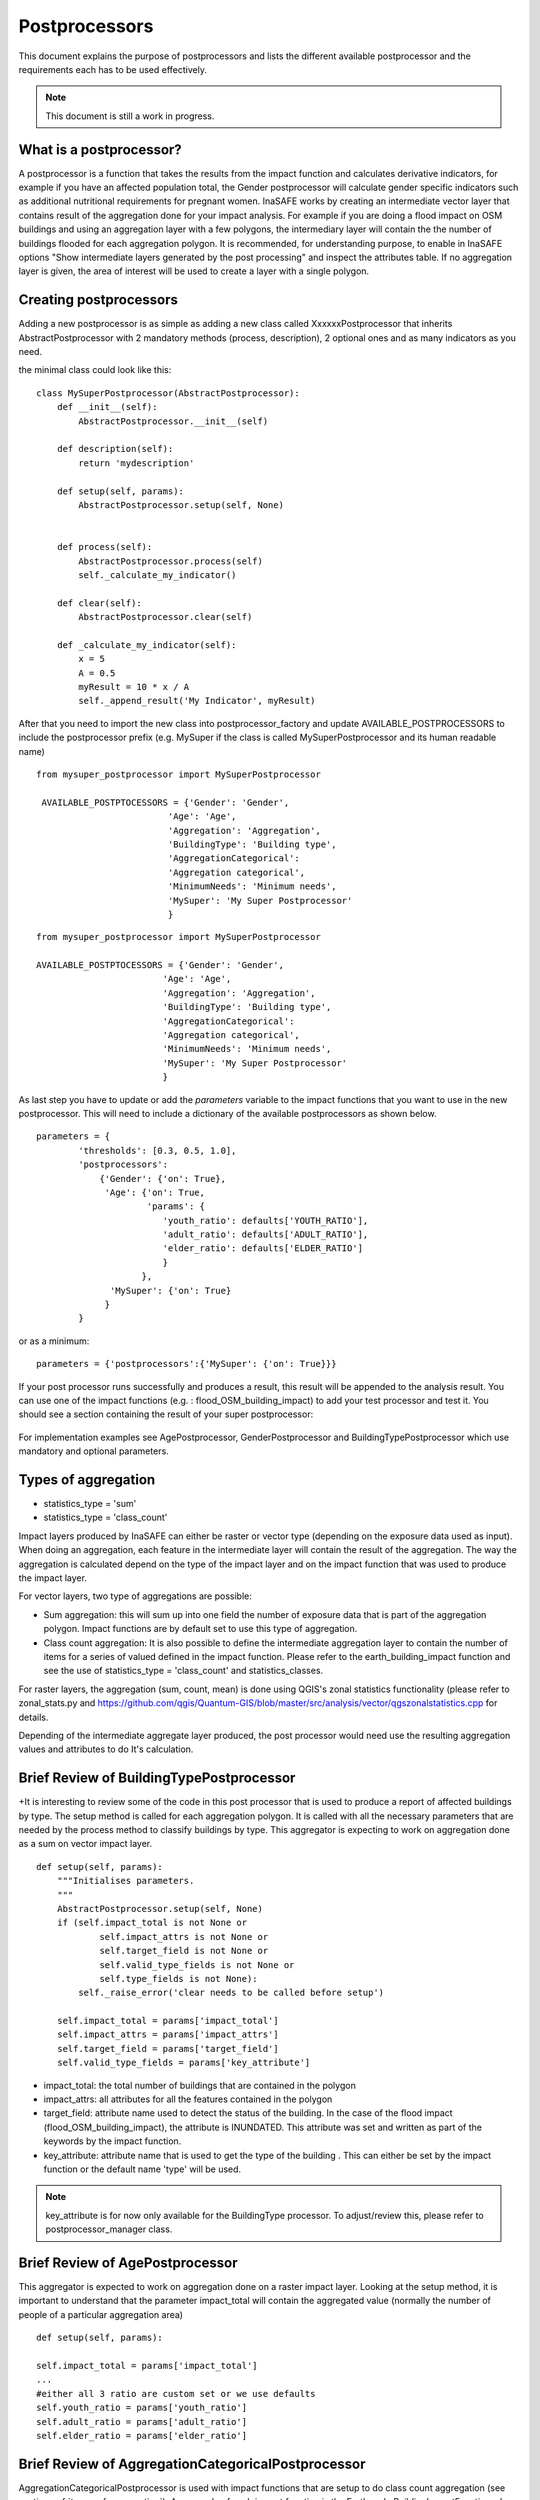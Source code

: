 .. _postprocessors:

Postprocessors
==============

This document explains the purpose of postprocessors and lists the
different available postprocessor and the requirements each has to be
used effectively.

.. note:: This document is still a work in progress.

What is a postprocessor?
------------------------

A postprocessor is a function that takes the results from the impact function
and calculates derivative indicators, for example if you have an affected
population total, the Gender postprocessor will calculate gender specific
indicators such as additional nutritional requirements for pregnant women.
InaSAFE works by creating an intermediate vector layer that contains result of the aggregation done for your impact analysis. For example if you are doing a flood impact on OSM buildings and using an aggregation layer with a few polygons, the intermediary layer will contain the the number of buildings flooded for each aggregation polygon. It is recommended, for understanding purpose, to enable in InaSAFE options "Show intermediate layers generated by the post processing" and inspect the attributes table. If no aggregation layer is given, the area of interest will be used to create a layer with a single polygon.


Creating postprocessors
-----------------------

Adding a new postprocessor is as simple as adding a new class called
XxxxxxPostprocessor that inherits AbstractPostprocessor with 2 mandatory
methods (process, description), 2 optional ones and as many indicators as you
need.

the minimal class could look like this:
::

    class MySuperPostprocessor(AbstractPostprocessor):
        def __init__(self):
            AbstractPostprocessor.__init__(self)

        def description(self):
            return 'mydescription'

        def setup(self, params):
            AbstractPostprocessor.setup(self, None)
	   

        def process(self):
            AbstractPostprocessor.process(self)
	    self._calculate_my_indicator()

        def clear(self):
            AbstractPostprocessor.clear(self)

        def _calculate_my_indicator(self):
            x = 5
            A = 0.5
            myResult = 10 * x / A
            self._append_result('My Indicator', myResult)

After that you need to import the new class into postprocessor_factory and
update AVAILABLE_POSTPROCESSORS to include the postprocessor prefix (e.g.
MySuper if the class is called MySuperPostprocessor and its human readable
name)
::

   from mysuper_postprocessor import MySuperPostprocessor

    AVAILABLE_POSTPTOCESSORS = {'Gender': 'Gender',
                            'Age': 'Age',
                            'Aggregation': 'Aggregation',
                            'BuildingType': 'Building type',
                            'AggregationCategorical':
                            'Aggregation categorical',
                            'MinimumNeeds': 'Minimum needs',
                            'MySuper': 'My Super Postprocessor'
                            }

::
    
    from mysuper_postprocessor import MySuperPostprocessor
    
    AVAILABLE_POSTPTOCESSORS = {'Gender': 'Gender',
                            'Age': 'Age',
                            'Aggregation': 'Aggregation',
                            'BuildingType': 'Building type',
                            'AggregationCategorical':
                            'Aggregation categorical',
                            'MinimumNeeds': 'Minimum needs',
                            'MySuper': 'My Super Postprocessor'
                            }

As last step you have to update or add the *parameters* variable to the impact
functions that you want to use in the new postprocessor. This will need to include
a dictionary of the available postprocessors as shown below.

::

    parameters = {
            'thresholds': [0.3, 0.5, 1.0],
            'postprocessors':
                {'Gender': {'on': True},
                 'Age': {'on': True,
                         'params': {
                            'youth_ratio': defaults['YOUTH_RATIO'],
                            'adult_ratio': defaults['ADULT_RATIO'],
                            'elder_ratio': defaults['ELDER_RATIO']
                            }
                        },
                  'MySuper': {'on': True}
                 }
            }

or as a minimum:
::

    parameters = {'postprocessors':{'MySuper': {'on': True}}}

If your post processor runs successfully and produces a result, this result will be appended to the analysis result. You can use one of the impact functions (e.g. : flood_OSM_building_impact) to add your test processor and test it. You should see a section containing the result of your super postprocessor:

.. figure:: /static/post_processor_test_result.png
   :scale: 30 %
   :align: center


For implementation examples see AgePostprocessor, GenderPostprocessor and BuildingTypePostprocessor which 
use mandatory and optional parameters.

.. _types_of_aggregation:

Types of aggregation
--------------------

* statistics_type = 'sum'
* statistics_type = 'class_count'

Impact layers produced by InaSAFE can either be raster or vector type
(depending on the exposure data used as input).
When doing an aggregation, each feature in the intermediate layer will
contain the result of the aggregation. The way the aggregation is calculated
depend on the type of the impact layer and on the impact function that was
used to produce the impact layer.

For vector layers, two type of aggregations are possible:

* Sum aggregation: this will sum up into one field the number of exposure
  data that is part of the aggregation polygon.
  Impact functions are by default set to use this type of aggregation.
* Class count aggregation: It is also possible to define the intermediate
  aggregation layer to contain the number of items for a series of valued
  defined in the impact function.
  Please refer to the earth_building_impact function and see the use of
  statistics_type = 'class_count' and statistics_classes.

For raster layers, the aggregation (sum, count, mean) is done using QGIS's
zonal statistics functionality (please refer to zonal_stats.py and
https://github.com/qgis/Quantum-GIS/blob/master/src/analysis/vector/qgszonalstatistics.cpp
for details.

Depending of the intermediate aggregate layer produced,
the post processor would need use the resulting aggregation values and
attributes to do It's calculation.

Brief Review of BuildingTypePostprocessor
-----------------------------------------

+It is interesting to review some of the code in this post processor that is
used to produce a report of affected buildings by type.
The setup method is called for each aggregation polygon.
It is called with all the necessary parameters that are needed by the
process method to classify buildings by type.
This aggregator is expecting to work on aggregation done as a sum on vector
impact layer.
::

    def setup(self, params):
        """Initialises parameters.
        """
        AbstractPostprocessor.setup(self, None)
        if (self.impact_total is not None or
                self.impact_attrs is not None or
                self.target_field is not None or
                self.valid_type_fields is not None or
                self.type_fields is not None):
            self._raise_error('clear needs to be called before setup')

        self.impact_total = params['impact_total']
        self.impact_attrs = params['impact_attrs']
        self.target_field = params['target_field']
        self.valid_type_fields = params['key_attribute']

* impact_total: the total number of buildings that are contained in the
  polygon
* impact_attrs: all attributes for all the features contained in the polygon
* target_field: attribute name used to detect the status of the building. In
  the case of the flood impact (flood_OSM_building_impact),
  the attribute is INUNDATED.
  This attribute was set and written as part of the keywords by the impact
  function.
* key_attribute: attribute name that is used to get the type of the building
  . This can either be set by the impact function or the default name 'type'
  will be used.

.. note:: key_attribute is for now only available for the BuildingType
   processor.
   To adjust/review this, please refer to postprocessor_manager class.

Brief Review of AgePostprocessor
--------------------------------

This aggregator is expected to work on aggregation done on a raster impact
layer.
Looking at the setup method, it is important to understand that the
parameter impact_total will contain the aggregated value (normally the number
of people of a particular aggregation area)
::

    def setup(self, params):

    self.impact_total = params['impact_total']
    ...
    #either all 3 ratio are custom set or we use defaults
    self.youth_ratio = params['youth_ratio']
    self.adult_ratio = params['adult_ratio']
    self.elder_ratio = params['elder_ratio']


Brief Review of AggregationCategoricalPostprocessor
---------------------------------------------------

AggregationCategoricalPostprocessor is used with impact functions that are
setup to do class count aggregation (see section
:ref:`types_of_aggregation`).
An example of such impact function is the EarthquakeBuildingImpactFunction
where four class types (levels of hazard) are defined.
Looking into the setup method, it is important to understand that the
impact_classes parameter contains these classes.
::

    def setup(self, params):
    ...
    self.impact_classes = params['impact_classes']
    ...


Notes on Minimum Needs
----------------------

InaSAFE provides a post processor (MinimumNeedsPostprocessor) that will use a
series of parameters to quickly calculate the needs of displaced people (e.g.
in terms of drinking water, food, ...).
Please refer to :ref:`minimum_needs` on notes related to this functionality.
Couple of interesting points to mention regarding the use of this post
processor:

* Impact functions need to define the minimum needs as part of their
  parameters.

For example:
::

    parameters = OrderedDict([
        ('thresholds [m]', [1.0]),
        ('postprocessors', OrderedDict([
            ('Gender', {'on': True}),
            ('Age', {
                'on': True,
                'params': OrderedDict([
                    ('youth_ratio', defaults['YOUTH_RATIO']),
                    ('adult_ratio', defaults['ADULT_RATIO']),
                    ('elder_ratio', defaults['ELDER_RATIO'])])}),
            ('MinimumNeeds', {'on': True}),
        ]))
        ('minimum needs', default_minimum_needs())
    ])


* The parameters defined as part of minimum needs are not yet configurable by
  the user.
  If there is a need to make a change, you can either define them inside the
  impact functions or modify the default needs defined in core.py.

.. _types_of_aggreagation:

Types of aggregation
--------------------

Impact layers produced by InaSAFE can either be raster or vector type (depending on the exposure data used as input). When doing an aggregation, each feature in the intermediate layer will contain the result of the aggregation. The way the aggregation is calculated depend on the type of the impact layer and on the impact function that was used to produce the impact layer.

For vector layers, two type of aggregations are possible:

* Sum aggregation: this will sum up into one field the number of exposure data that is part of the aggregation polygon. Impact functions are by default set to use this type of aggregation. 
* Class count aggregation: It is also possible to define the intermediate aggregation layer to contain the number of items for a series of valued defined in the impact function. Please refer to the earth_building_impact function and see the use of statistics_type = 'class_count' and statistics_classes.

For raster layers, the aggregation (sum, count, mean) is done using QGIS's zonal statistics functionality (please refer to zonal_stats.py and https://github.com/qgis/Quantum-GIS/blob/master/src/analysis/vector/qgszonalstatistics.cpp for details.

Depending of the intermediate aggregate layer produced, the post processor would need use the resulting aggregation values and attributes to do It's calculation. 


Brief Review of BuildingTypePostprocessor
-----------------------------------------

It is interesting to review some of the code in this post processor that is used to produce a report of affected buildings by type. The setup method is called for each aggregation polygon. It is called with all the necessary parameters that are needed by the process method to classify buildings by type. This aggregator is expecting to work on aggregation done as a sum on vector impact layer.

::
  
    def setup(self, params):
        """Initialises parameters.
        """
        AbstractPostprocessor.setup(self, None)
        if (self.impact_total is not None or
                self.impact_attrs is not None or
                self.target_field is not None or
                self.valid_type_fields is not None or
                self.type_fields is not None):
            self._raise_error('clear needs to be called before setup')

        self.impact_total = params['impact_total']
        self.impact_attrs = params['impact_attrs']
        self.target_field = params['target_field']
        self.valid_type_fields = params['key_attribute']

* impact_total: the total number of buildings that are contained in the polygon
* impact_attrs: all attributes for all the features contained in the polygon
* target_field: attribute name used to detect the status of the building. In the case of the flood impact (flood_OSM_building_impact), the attribute is INUNDATED. This attribute was set and written as part of the keywords by the impact function.
* key_attribute: attribute name that is used to get the type of the building. This can either be set by the impact function or the default name 'type' will be used. Note: key_attribute is for now only available for the BuildingType processor. To adjust/review this, please refer to postprocessor_manager class.


Brief Review of AgePostprocessor
--------------------------------

This aggregator is expected to work on aggregation done on a raster impact layer. 
Looking at the setup method, It is important to understand that the parameter impact_total will contain the aggregated value (normally the number of people of a particular aggregation area). It also uses a series of user configurable parameters that are used for ratio calculations. Other post processors such as GenderPostprocessor and MinimumNeedsPostprocessor are based on the same logic with a total impact number and customizable parameters.

::

    def setup(self, params):
    ...
    self.impact_total = params['impact_total']
    ...
    #either all 3 ratio are custom set or we use defaults
    self.youth_ratio = params['youth_ratio']
    self.adult_ratio = params['adult_ratio']
    self.elder_ratio = params['elder_ratio']


Brief Review of AggregationCategoricalPostprocessor
---------------------------------------------------

AggregationCategoricalPostprocessor is used with impact functions that are setup to do class count aggregation (see section :ref:`types_of_aggreagation`). An example of such impact function is the EarthquakeBuildingImpactFunction where four class types (levels of hazard) are defined. Looking into the setup method, It is important to understand that the impact_classes parameter contains these classes.

::

    def setup(self, params):
    ...
    self.impact_classes = params['impact_classes']
    ...




Notes on Minimum Needs
----------------------

InaSAFE provides a post processor (MinimumNeedsPostprocessor) that will use a series of parameters to quickly calculate the needs of displaced people (e.g. in terms of drinking water, food, ...). Please refer to :ref:`minimum_needs` on notes related to this functionality. Couple of interesting points to mention regarding the use of this post processor:

* impact functions need to define the minimum needs as part of their parameters. For example:

::

    ....
    parameters = OrderedDict([
        ('thresholds [m]', [1.0]),
        ('postprocessors', OrderedDict([
            ('Gender', {'on': True}),
            ('Age', {
                'on': True,
                'params': OrderedDict([
                    ('youth_ratio', defaults['YOUTH_RATIO']),
                    ('adult_ratio', defaults['ADULT_RATIO']),
                    ('elder_ratio', defaults['ELDER_RATIO'])])}),
            ('MinimumNeeds', {'on': True}),
        ]))
        ('minimum needs', default_minimum_needs())
    ])


* the parameters defined as part of minimum needs are not yet configurable by the user. If there is a need to make a change, you can either define them inside the impact functions or modify the default needs defined in core.py.



Output
------
Dock.postproc Output will hold the result datastructure (shown below) of all
the postprocessors.
The structure is then parsed by Dock._postProcessingOutput() and
stored in the impact layer's keywords.
If a postprocessor generates no output (for example due to calculation errors),
then it will just be skipped from the report.

Data structure of results
.........................
::

    {'Gender': [
        (QString(u'JAKARTA BARAT'), OrderedDict([(u'Total', {'value': 278349, 'metadata': {}}),
                                                 (u'Females count', {'value': 144741, 'metadata': {}}),
                                                 (u'Females weekly hygiene packs', {'value': 114881, 'metadata': {'description': 'Females hygiene packs for weekly use'}})])),
        (QString(u'JAKARTA UTARA'), OrderedDict([(u'Total', {'value': 344655, 'metadata': {}}),
                                                 (u'Females count', {'value': 179221, 'metadata': {}}),
                                                 (u'Females weekly hygiene packs', {'value': 142247, 'metadata': {'description': 'Females hygiene packs for weekly use'}})]))],
     'Age': [
        (QString(u'JAKARTA BARAT'), OrderedDict([(u'Total', {'value': 278349, 'metadata': {}}),
                                                 (u'Youth count', {'value': 73206, 'metadata': {}}),
                                                 (u'Adult count', {'value': 183432, 'metadata': {}}),
                                                 (u'Elderly count', {'value': 21990, 'metadata': {}})])),
        (QString(u'JAKARTA UTARA'), OrderedDict([(u'Total', {'value': 344655, 'metadata': {}}),
                                                 (u'Youth count', {'value': 90644, 'metadata': {}}),
                                                 (u'Adult count', {'value': 227128, 'metadata': {}}),
                                                 (u'Elderly count', {'value': 27228, 'metadata': {}})]))
        ]
    }
